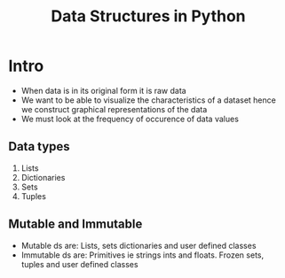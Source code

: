 #+title: Data Structures in Python

* Intro
- When data is in its original form it is raw data
- We want to be able to visualize the characteristics of a dataset hence we construct graphical representations of the data
- We must look at the frequency of occurence of data values


** Data types

1. Lists
2. Dictionaries
3. Sets
4. Tuples

** Mutable and Immutable
- Mutable ds are: Lists, sets dictionaries and user defined classes
- Immutable ds are: Primitives ie strings ints and floats. Frozen sets, tuples and user defined classes
